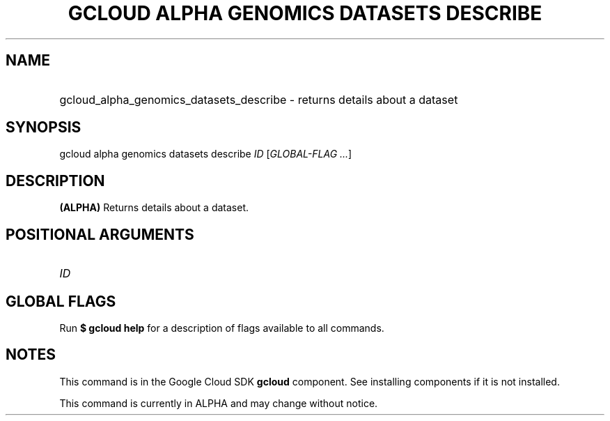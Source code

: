 .TH "GCLOUD ALPHA GENOMICS DATASETS DESCRIBE" "1" "" "" ""
.ie \n(.g .ds Aq \(aq
.el       .ds Aq '
.nh
.ad l
.SH "NAME"
.HP
gcloud_alpha_genomics_datasets_describe \- returns details about a dataset
.SH "SYNOPSIS"
.sp
gcloud alpha genomics datasets describe \fIID\fR [\fIGLOBAL\-FLAG \&...\fR]
.SH "DESCRIPTION"
.sp
\fB(ALPHA)\fR Returns details about a dataset\&.
.SH "POSITIONAL ARGUMENTS"
.HP
\fIID\fR
.RE
.SH "GLOBAL FLAGS"
.sp
Run \fB$ \fR\fBgcloud\fR\fB help\fR for a description of flags available to all commands\&.
.SH "NOTES"
.sp
This command is in the Google Cloud SDK \fBgcloud\fR component\&. See installing components if it is not installed\&.
.sp
This command is currently in ALPHA and may change without notice\&.

